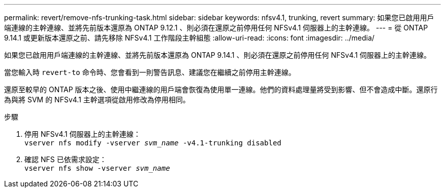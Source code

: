 ---
permalink: revert/remove-nfs-trunking-task.html 
sidebar: sidebar 
keywords: nfsv4.1, trunking, revert 
summary: 如果您已啟用用戶端連線的主幹連線、並將先前版本還原為 ONTAP 9.12.1 、則必須在還原之前停用任何 NFSv4.1 伺服器上的主幹連線。 
---
= 從 ONTAP 9.14.1 或更新版本還原之前、請先移除 NFSv4.1 工作階段主幹組態
:allow-uri-read: 
:icons: font
:imagesdir: ../media/


[role="lead"]
如果您已啟用用戶端連線的主幹連線、並將先前版本還原為 ONTAP 9.14.1 、則必須在還原之前停用任何 NFSv4.1 伺服器上的主幹連線。

當您輸入時 `revert-to` 命令時、您會看到一則警告訊息、建議您在繼續之前停用主幹連線。

還原至較早的 ONTAP 版本之後、使用中繼連線的用戶端會恢復為使用單一連線。他們的資料處理量將受到影響、但不會造成中斷。還原行為與將 SVM 的 NFSv4.1 主幹選項從啟用修改為停用相同。

.步驟
. 停用 NFSv4.1 伺服器上的主幹連線： +
`vserver nfs modify -vserver _svm_name_ -v4.1-trunking disabled`
. 確認 NFS 已依需求設定： +
`vserver nfs show -vserver _svm_name_`

